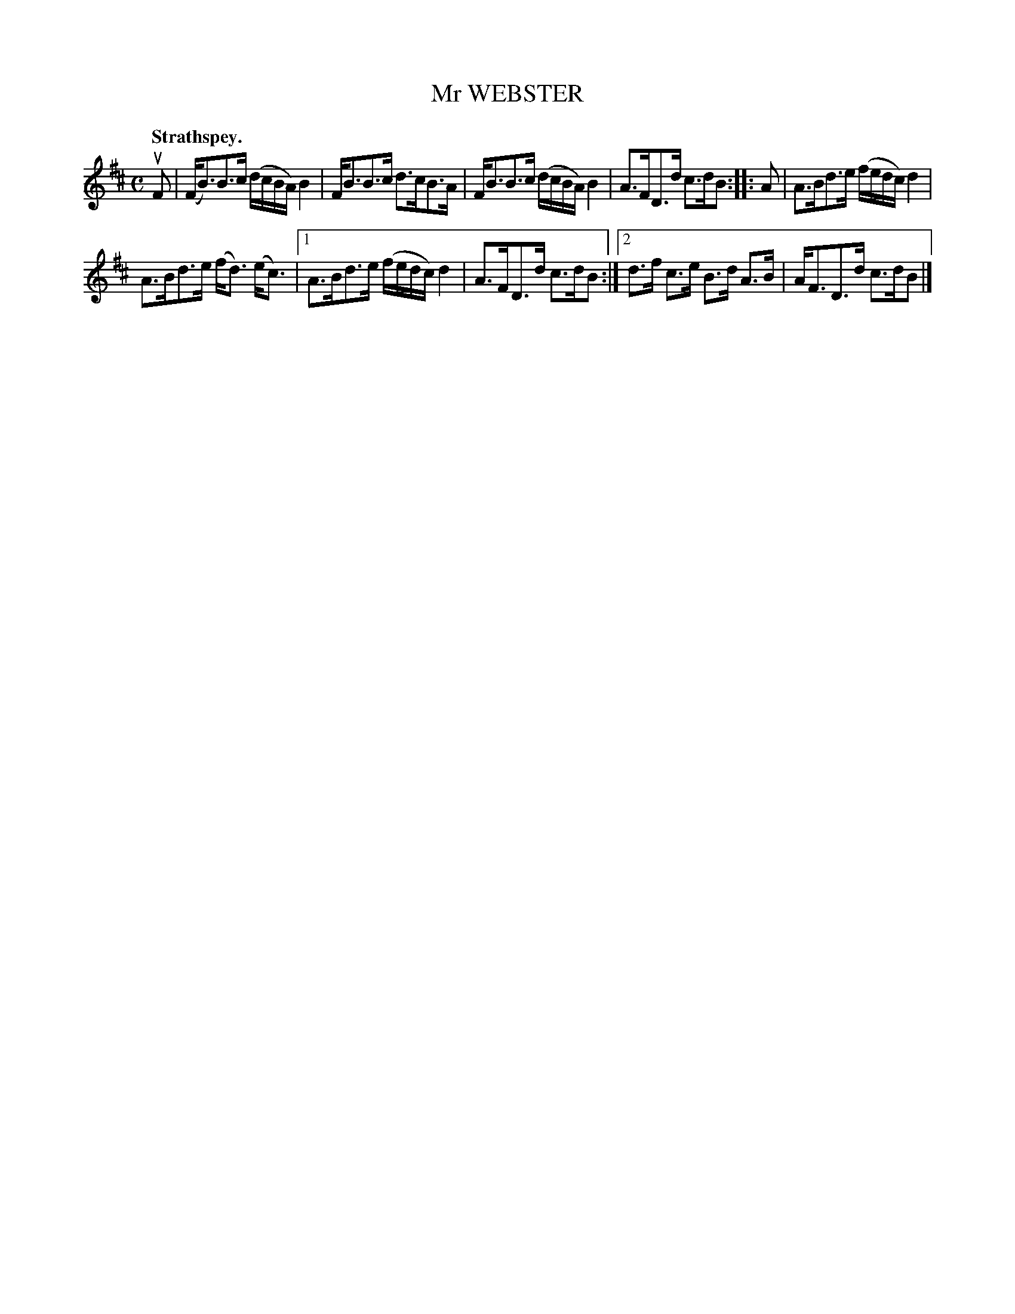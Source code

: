 X: 3031
T: Mr WEBSTER
Q:"Strathspey."
R: Strathspey.
%R:strathspey
B: James Kerr "Merry Melodies" v.3 p.6 #31
Z: 2016 John Chambers <jc:trillian.mit.edu>
M: C
L: 1/16
K: Bm
uF2 |\
(FB3)B3c (dcBA) B4 | FB3B3c d3cB3A |\
FB3B3c (dcBA) B4 | A3FD3d c3dB2 ::\
A2 |\
A3Bd3e (fedc) d4 |
A3Bd3e (fd3) (ec3) |\
[1 A3Bd3e (fedc) d4 | A3FD3d c3dB2 :|\
[2 d3f c3e B3d A3B | AF3D3d c3dB2 |]
